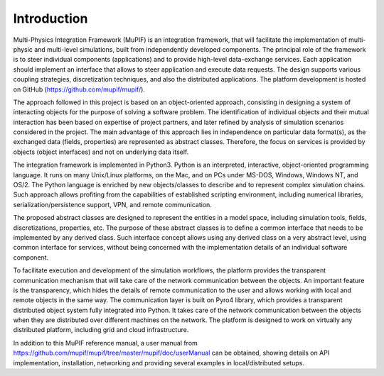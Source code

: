 Introduction
=============

Multi-Physics Integration Framework (MuPIF) is an integration framework, that will facilitate the implementation of multi-physic and multi-level simulations, built from independently developed components. The principal role of the framework is to steer individual components (applications) and to provide high-level data-exchange services. Each application should implement an interface that allows to steer application and execute data requests. The design supports various coupling strategies, discretization techniques, and also the distributed applications. The platform development is hosted on GitHub (https://github.com/mupif/mupif/).


The approach followed in this project is based on an object-oriented approach,
consisting in designing a system of interacting objects for the purpose of solving a
software problem. The identification of individual objects and their mutual interaction has
been based on expertise of project partners, and later refined by analysis of simulation
scenarios considered in the project. The main advantage of this approach lies in
independence on particular data format(s), as the exchanged data (fields, properties) are
represented as abstract classes. Therefore, the focus on services is provided by objects
(object interfaces) and not on underlying data itself.

The integration framework is implemented in Python3. Python is an interpreted,
interactive, object-oriented programming language. It runs on many Unix/Linux
platforms, on the Mac, and on PCs under MS-DOS, Windows, Windows NT, and OS/2.
The Python language is enriched by new objects/classes to describe and to
represent complex simulation chains. Such approach allows profiting from the
capabilities of established scripting environment, including numerical libraries,
serialization/persistence support, VPN, and remote communication.

The proposed abstract classes are designed to represent the entities in a model space,
including simulation tools, fields, discretizations, properties, etc. The purpose of these
abstract classes is to define a common interface that needs to be implemented by any
derived class. Such interface concept allows using any derived class on a very abstract
level, using common interface for services, without being concerned with the
implementation details of an individual software component.

To facilitate execution and development of the simulation workflows, the platform provides the transparent communication mechanism that will take care of the network communication between the objects. An important feature is the transparency, which hides the details of remote communication to the user and allows working with local and remote objects in the same way. The communication layer is built on Pyro4 library, which provides a transparent distributed object system fully integrated into Python. It takes care of the network communication between the objects when they are distributed over different machines on the network. The platform is designed to work on virtually any distributed platform, including grid and cloud infrastructure. 

In addition to this MuPIF reference manual, a user manual from https://github.com/mupif/mupif/tree/master/mupif/doc/userManual can be obtained, showing details on API implementation, installation, networking and providing several examples in local/distributed setups.